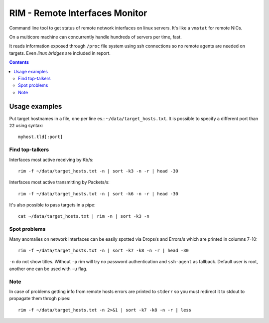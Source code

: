 ===============================
RIM - Remote Interfaces Monitor
===============================

Command line tool to get status of remote network interfaces on linux servers. It's like a ``vmstat`` for remote NICs.

On a multicore machine can concurrently handle hundreds of servers per time, fast.

It reads information exposed through ``/proc`` file system using ssh connections so no remote agents are needed on targets. Even *linux bridges* are included in report.

.. contents::

Usage examples
==============

Put target hostnames in a file, one per line es.: ``~/data/target_hosts.txt``. It is possible to specify a different port than ``22`` using syntax::

        myhost.tld[:port]

Find top-talkers
----------------

Interfaces most active receiving by Kb/s::

        rim -f ~/data/target_hosts.txt -n | sort -k3 -n -r | head -30

Interfaces most active transmitting by Packets/s::

        rim -f ~/data/target_hosts.txt -n | sort -k6 -n -r | head -30

It's also possible to pass targets in a pipe::

        cat ~/data/target_hosts.txt | rim -n | sort -k3 -n

Spot problems
-------------

Many anomalies on network interfaces can be easily spotted via Drops/s and Errors/s which are printed in columns 7-10::

        rim -f ~/data/target_hosts.txt -n | sort -k7 -k8 -n -r | head -30

``-n`` do not show titles. Without ``-p`` rim will try no password authentication and ``ssh-agent`` as fallback. Default user is root, another one can be used with ``-u`` flag.

Note
----

In case of problems getting info from remote hosts errors are printed to ``stderr`` so you must redirect it to stdout to propagate them throgh pipes::

        rim -f ~/data/target_hosts.txt -n 2>&1 | sort -k7 -k8 -n -r | less
